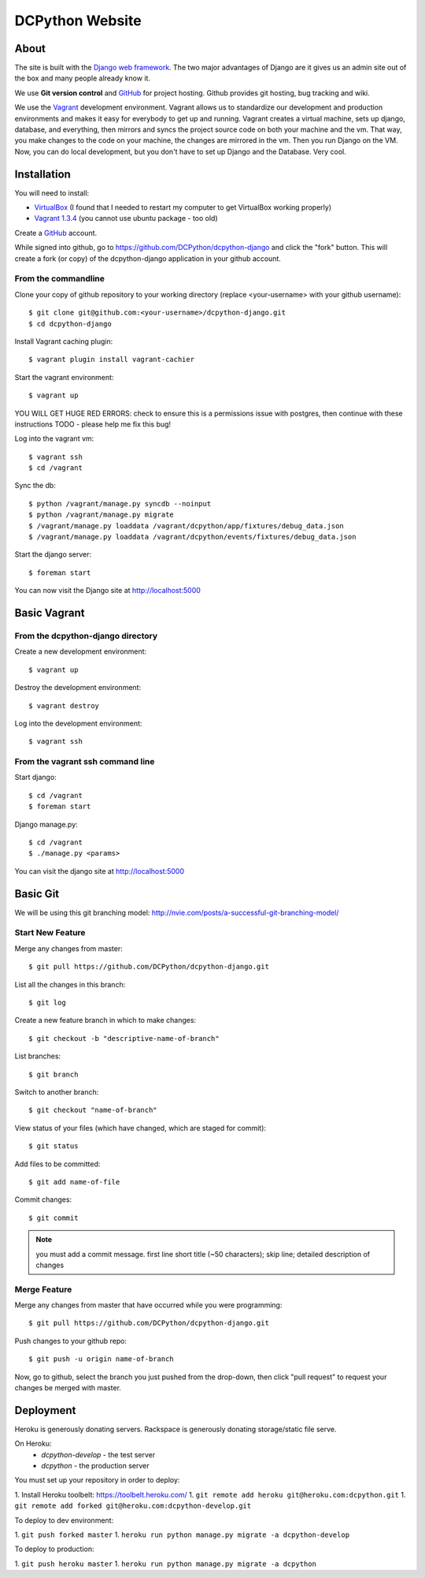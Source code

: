 DCPython Website
================

About
-----
The site is built with the `Django web framework <http://www.djangoproject.org>`_. The two major advantages of Django are it gives us an admin site out of the box and many people already know it.

We use **Git version control** and `GitHub <http://www.github.com>`_ for project hosting. Github provides git hosting, bug tracking and wiki.

We use the `Vagrant <http://www.vagrantup.com>`_ development environment. Vagrant allows us to standardize our development and production environments and makes it easy for everybody to get up and running. Vagrant creates a virtual machine, sets up django, database, and everything, then mirrors and syncs the project source code on both your machine and the vm. That way, you make changes to the code on your machine, the changes are mirrored in the vm. Then you run Django on the VM. Now, you can do local development, but you don't have to set up Django and the Database. Very cool.


Installation
------------

You will need to install:

- `VirtualBox <http://www.virtualbox.org>`_ (I found that I needed to restart my computer to get VirtualBox working properly)
- `Vagrant 1.3.4 <http://www.vagrantup.com>`_ (you cannot use ubuntu package - too old)

Create a `GitHub <http://www.github.com>`_ account.

While signed into github, go to https://github.com/DCPython/dcpython-django and click the "fork" button. This will create a fork (or copy) of the dcpython-django application in your github account.

From the commandline
++++++++++++++++++++

Clone your copy of github repository to your working directory (replace <your-username> with  your github username)::

    $ git clone git@github.com:<your-username>/dcpython-django.git
    $ cd dcpython-django

Install Vagrant caching plugin::

    $ vagrant plugin install vagrant-cachier

Start the vagrant environment::

    $ vagrant up

YOU WILL GET HUGE RED ERRORS: check to ensure this is a permissions issue with postgres, then continue with these instructions
TODO - please help me fix this bug!

Log into the vagrant vm::

    $ vagrant ssh
    $ cd /vagrant


Sync the db::

    $ python /vagrant/manage.py syncdb --noinput
    $ python /vagrant/manage.py migrate
    $ /vagrant/manage.py loaddata /vagrant/dcpython/app/fixtures/debug_data.json
    $ /vagrant/manage.py loaddata /vagrant/dcpython/events/fixtures/debug_data.json

Start the django server::

    $ foreman start

You can now visit the Django site at http://localhost:5000

Basic Vagrant
-------------

From the dcpython-django directory
++++++++++++++++++++++++++++++++++

Create a new development environment::

    $ vagrant up

Destroy the development environment::

    $ vagrant destroy

Log into the development environment::

    $ vagrant ssh

From the vagrant ssh command line
+++++++++++++++++++++++++++++++++

Start django::

    $ cd /vagrant
    $ foreman start

Django manage.py::

    $ cd /vagrant
    $ ./manage.py <params>

You can visit the django site at http://localhost:5000

Basic Git
---------

We will be using this git branching model: http://nvie.com/posts/a-successful-git-branching-model/

Start New Feature
+++++++++++++++++

Merge any changes from master::

    $ git pull https://github.com/DCPython/dcpython-django.git

List all the changes in this branch::

    $ git log

Create a new feature branch in which to make changes::

    $ git checkout -b "descriptive-name-of-branch"

List branches::

    $ git branch

Switch to another branch::

    $ git checkout "name-of-branch"

View status of your files (which have changed, which are staged for commit)::

    $ git status

Add files to be committed::

    $ git add name-of-file

Commit changes::

    $ git commit

.. Note:: you must add a commit message. first line short title (~50 characters); skip line; detailed description of changes

Merge Feature
+++++++++++++

Merge any changes from master that have occurred while you were programming::

    $ git pull https://github.com/DCPython/dcpython-django.git

Push changes to your github repo::

    $ git push -u origin name-of-branch

Now, go to github, select the branch you just pushed from the drop-down, then click "pull request" to request your changes be merged with master.

Deployment
----------

Heroku is generously donating servers. Rackspace is generously donating storage/static file serve.

On Heroku:
 * `dcpython-develop` - the test server
 * `dcpython` - the production server

You must set up your repository in order to deploy:

1. Install Heroku toolbelt: https://toolbelt.heroku.com/
1. ``git remote add heroku git@heroku.com:dcpython.git``
1. ``git remote add forked git@heroku.com:dcpython-develop.git``

To deploy to dev environment:

1. ``git push forked master``
1. ``heroku run python manage.py migrate -a dcpython-develop``

To deploy to production:

1. ``git push heroku master``
1. ``heroku run python manage.py migrate -a dcpython``
